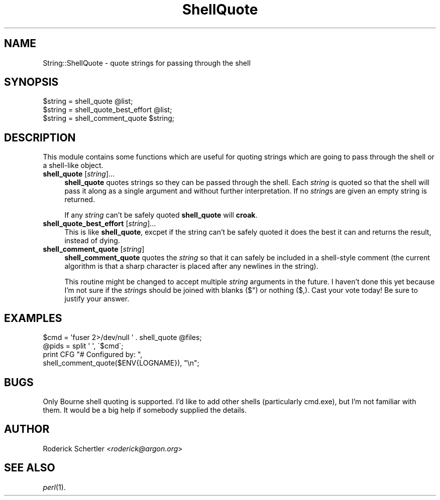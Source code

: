 .\" Automatically generated by Pod::Man 4.09 (Pod::Simple 3.35)
.\"
.\" Standard preamble:
.\" ========================================================================
.de Sp \" Vertical space (when we can't use .PP)
.if t .sp .5v
.if n .sp
..
.de Vb \" Begin verbatim text
.ft CW
.nf
.ne \\$1
..
.de Ve \" End verbatim text
.ft R
.fi
..
.\" Set up some character translations and predefined strings.  \*(-- will
.\" give an unbreakable dash, \*(PI will give pi, \*(L" will give a left
.\" double quote, and \*(R" will give a right double quote.  \*(C+ will
.\" give a nicer C++.  Capital omega is used to do unbreakable dashes and
.\" therefore won't be available.  \*(C` and \*(C' expand to `' in nroff,
.\" nothing in troff, for use with C<>.
.tr \(*W-
.ds C+ C\v'-.1v'\h'-1p'\s-2+\h'-1p'+\s0\v'.1v'\h'-1p'
.ie n \{\
.    ds -- \(*W-
.    ds PI pi
.    if (\n(.H=4u)&(1m=24u) .ds -- \(*W\h'-12u'\(*W\h'-12u'-\" diablo 10 pitch
.    if (\n(.H=4u)&(1m=20u) .ds -- \(*W\h'-12u'\(*W\h'-8u'-\"  diablo 12 pitch
.    ds L" ""
.    ds R" ""
.    ds C` ""
.    ds C' ""
'br\}
.el\{\
.    ds -- \|\(em\|
.    ds PI \(*p
.    ds L" ``
.    ds R" ''
.    ds C`
.    ds C'
'br\}
.\"
.\" Escape single quotes in literal strings from groff's Unicode transform.
.ie \n(.g .ds Aq \(aq
.el       .ds Aq '
.\"
.\" If the F register is >0, we'll generate index entries on stderr for
.\" titles (.TH), headers (.SH), subsections (.SS), items (.Ip), and index
.\" entries marked with X<> in POD.  Of course, you'll have to process the
.\" output yourself in some meaningful fashion.
.\"
.\" Avoid warning from groff about undefined register 'F'.
.de IX
..
.if !\nF .nr F 0
.if \nF>0 \{\
.    de IX
.    tm Index:\\$1\t\\n%\t"\\$2"
..
.    if !\nF==2 \{\
.        nr % 0
.        nr F 2
.    \}
.\}
.\" ========================================================================
.\"
.IX Title "ShellQuote 3"
.TH ShellQuote 3 "2010-06-11" "perl v5.26.0" "User Contributed Perl Documentation"
.\" For nroff, turn off justification.  Always turn off hyphenation; it makes
.\" way too many mistakes in technical documents.
.if n .ad l
.nh
.SH "NAME"
String::ShellQuote \- quote strings for passing through the shell
.SH "SYNOPSIS"
.IX Header "SYNOPSIS"
.Vb 3
\&    $string = shell_quote @list;
\&    $string = shell_quote_best_effort @list;
\&    $string = shell_comment_quote $string;
.Ve
.SH "DESCRIPTION"
.IX Header "DESCRIPTION"
This module contains some functions which are useful for quoting strings
which are going to pass through the shell or a shell-like object.
.IP "\fBshell_quote\fR [\fIstring\fR]..." 4
.IX Item "shell_quote [string]..."
\&\fBshell_quote\fR quotes strings so they can be passed through the shell.
Each \fIstring\fR is quoted so that the shell will pass it along as a
single argument and without further interpretation.  If no \fIstring\fRs
are given an empty string is returned.
.Sp
If any \fIstring\fR can't be safely quoted \fBshell_quote\fR will \fBcroak\fR.
.IP "\fBshell_quote_best_effort\fR [\fIstring\fR]..." 4
.IX Item "shell_quote_best_effort [string]..."
This is like \fBshell_quote\fR, excpet if the string can't be safely quoted
it does the best it can and returns the result, instead of dying.
.IP "\fBshell_comment_quote\fR [\fIstring\fR]" 4
.IX Item "shell_comment_quote [string]"
\&\fBshell_comment_quote\fR quotes the \fIstring\fR so that it can safely be
included in a shell-style comment (the current algorithm is that a sharp
character is placed after any newlines in the string).
.Sp
This routine might be changed to accept multiple \fIstring\fR arguments
in the future.  I haven't done this yet because I'm not sure if the
\&\fIstring\fRs should be joined with blanks ($") or nothing ($,).  Cast
your vote today!  Be sure to justify your answer.
.SH "EXAMPLES"
.IX Header "EXAMPLES"
.Vb 2
\&    $cmd = \*(Aqfuser 2>/dev/null \*(Aq . shell_quote @files;
\&    @pids = split \*(Aq \*(Aq, \`$cmd\`;
\&
\&    print CFG "# Configured by: ",
\&                shell_comment_quote($ENV{LOGNAME}), "\en";
.Ve
.SH "BUGS"
.IX Header "BUGS"
Only Bourne shell quoting is supported.  I'd like to add other shells
(particularly cmd.exe), but I'm not familiar with them.  It would be a
big help if somebody supplied the details.
.SH "AUTHOR"
.IX Header "AUTHOR"
Roderick Schertler <\fIroderick@argon.org\fR>
.SH "SEE ALSO"
.IX Header "SEE ALSO"
\&\fIperl\fR\|(1).
